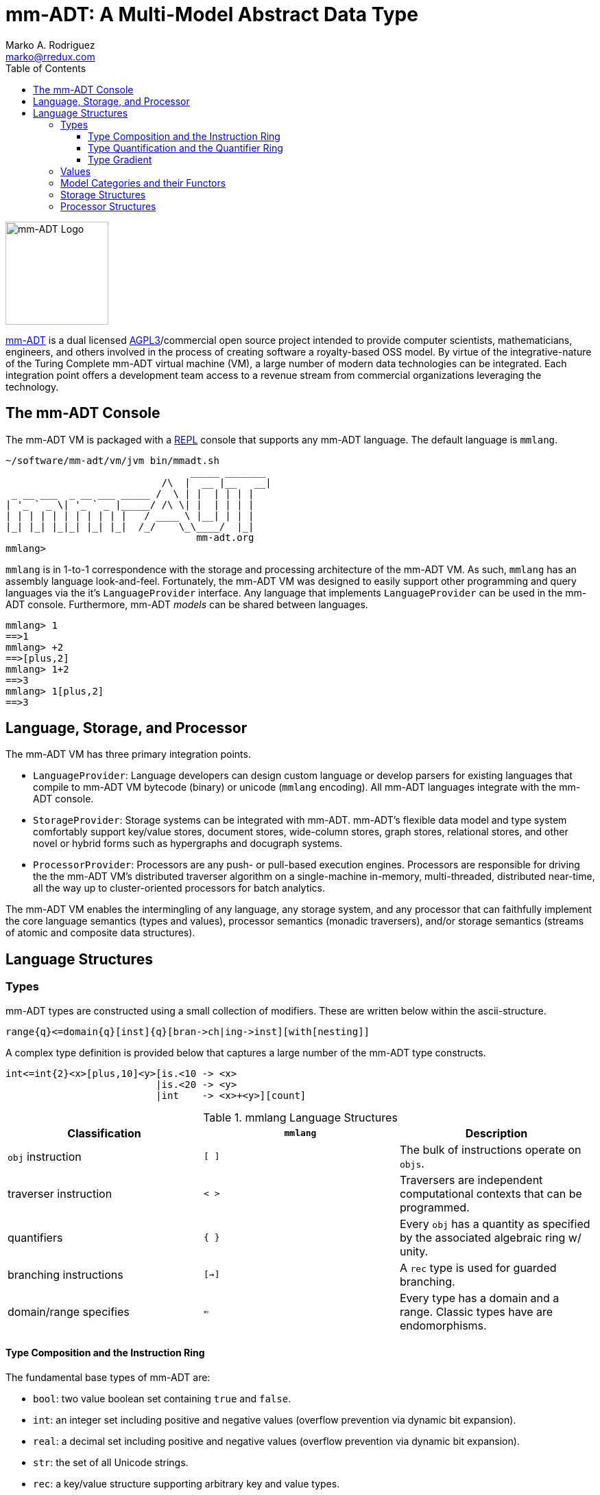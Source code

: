 = mm-ADT: A Multi-Model Abstract Data Type
Marko A. Rodriguez <marko@rredux.com>
:project-version:
:icons: font
:toc: left
:toclevels: 5
:doctype: book
:docinfo: shared-head
:stem: latexmath
:favicon: ./images/favicon.ico
:source-highlighter: coderay

image::images/mm-adt-logo.png[mm-ADT Logo,float="left",width=150]

http://mm-adt.org[mm-ADT] is a dual licensed https://www.gnu.org/licenses/agpl-3.0.txt[AGPL3]/commercial open source
project intended to provide computer scientists, mathematicians, engineers, and others involved in the process of
creating software a royalty-based OSS model. By virtue of the integrative-nature of the Turing Complete mm-ADT virtual
machine (VM), a large number of modern data technologies can be integrated. Each integration point offers a development team access
to a revenue stream from commercial organizations leveraging the technology.

== The mm-ADT Console

The mm-ADT VM is packaged with a https://en.wikipedia.org/wiki/Read%E2%80%93eval%E2%80%93print_loop:[REPL] console that supports any mm-ADT language.
The default language is `mmlang`.

```
~/software/mm-adt/vm/jvm bin/mmadt.sh
                                _____ _______
                           /\  |  __ |__   __|
 _ __ ___  _ __ ___ _____ /  \ | |  | | | |
| '_ ` _ \| '_ ` _ |_____/ /\ \| |  | | | |
| | | | | | | | | | |   / ____ \ |__| | | |
|_| |_| |_|_| |_| |_|  /_/    \_\____/  |_|
                                 mm-adt.org
mmlang>
```

`mmlang` is in 1-to-1 correspondence with the storage and processing architecture of the mm-ADT VM. As such, `mmlang`
has an assembly language look-and-feel. Fortunately, the mm-ADT VM was designed to easily support other programming and
query languages via the it's `LanguageProvider` interface. Any language that implements `LanguageProvider` can be
used in the mm-ADT console. Furthermore, mm-ADT _models_ can be shared between languages.

```Delphi
mmlang> 1
==>1
mmlang> +2
==>[plus,2]
mmlang> 1+2
==>3
mmlang> 1[plus,2]
==>3
```

== Language, Storage, and Processor

The mm-ADT VM has three primary integration points.

* `LanguageProvider`: Language developers can design custom language or develop parsers for existing languages that compile to mm-ADT VM bytecode (binary) or unicode (`mmlang` encoding).
All mm-ADT languages integrate with the mm-ADT console.
* `StorageProvider`: Storage systems can be integrated with mm-ADT. mm-ADT's flexible data model and type system comfortably support key/value stores, document stores, wide-column stores, graph stores, relational stores, and other novel or hybrid forms such as hypergraphs and docugraph systems.
* `ProcessorProvider`: Processors are any push- or pull-based execution engines.
Processors are responsible for driving the the mm-ADT VM's distributed traverser algorithm on a single-machine in-memory, multi-threaded, distributed near-time, all the way up to cluster-oriented processors for batch analytics.

The mm-ADT VM enables the intermingling of any language, any storage system, and any processor that can faithfully implement the core language semantics (types and values), processor semantics (monadic traversers), and/or storage semantics (streams of atomic and composite data structures).

== Language Structures

=== Types

mm-ADT types are constructed using a small collection of modifiers. These are written below within the ascii-structure.

```Delphi
range{q}<=domain{q}[inst]{q}[bran->ch|ing->inst][with[nesting]]
```

A complex type definition is provided below that captures a large number of the mm-ADT type constructs.

```Delphi
int<=int{2}<x>[plus,10]<y>[is.<10 -> <x>
                          |is.<20 -> <y>
                          |int    -> <x>+<y>][count]
```

.mmlang Language Structures
|===
|Classification          |`mmlang` |Description

|`obj` instruction       |`[ ]`    |The bulk of instructions operate on `objs`.
|traverser instruction   |`< >`    |Traversers are independent computational contexts that can be programmed.
|quantifiers             |`{ }`    |Every `obj` has a quantity as specified by the associated algebraic ring w/ unity.
|branching instructions  |`[->]`   |A `rec` type is used for guarded branching.
|domain/range specifies  |`<=`     |Every type has a domain and a range. Classic types have are endomorphisms.
|===

==== Type Composition and the Instruction Ring

The fundamental base types of mm-ADT are:

* `bool`: two value boolean set containing `true` and `false`.
* `int`: an integer set including positive and negative values (overflow prevention via dynamic bit expansion).
* `real`: a decimal set including positive and negative values (overflow prevention via dynamic bit expansion).
* `str`: the set of all Unicode strings.
* `rec`: a key/value structure supporting arbitrary key and value types.
* `lst`: an ordered list of values support tuple and inductive applications.
* `inst`: an instruction is a `str` opcode and an ordered list of arguments

The referent denoting that union of all these types is `obj`. Thus, `true` (`bool`), `42` (`int`), and `['a':1]` (`rec`) are in `obj`.

A type is built from a _canonical type_ (called the _domain_) by composing instructions drawn from the set `inst`, where `inst`
is the carrier set of the *_instruction ring_* (an https://en.wikipedia.org/wiki/Ring_%28mathematics%29:[algebraic ring with unity]). Serial composition is multiplication (`\*`)
and parallel composition is addition (`+`) such that, if `<A,+,*>` is the ring with `A` the carrier set, with a `0` element
(additive identity), a `1` element (multiplicative identity), and `a,b,c,...,0,1` in the examples below in `A`,
then the following ring axioms much hold.

. `(a + b) + c = a + (b + c)`
. `0 + a = a + 0 = a`
. `a - a = a + (-a) = 0`
. `a + b = b + a`
. `(a * b) * c = a * (b * c)`
. `1 * a = a * 1 = a`
. `(a + b) * c = (a * c) + (b * c)`
. `a * (b + c) = (a * b) + (a * c)`

From these axioms, the following common implications are equalities can be deduced.

. `a + b = a + c => b = c`
. `a + b = 0 => a = -b & b = -a`
. `-(a+b) = (-a) + (-b)`
. `-(-a) = a`
. `a*0 = 0 = 0*a`
. `a * (-b) = -a * b = -(a * b)`
. `(-a) * (-b) = a * b`

In mm-ADT, the carrier set is the set of all instructions `inst` where:

* the `0`-element of `inst` is `obj{0}<=obj[none]` and
* the `1`-element of `inst` is `obj<=obj[id]`.

As an example, the instructions `[plus,10]` and `[gt,5]` can be combined via serial and/or parallel composition.

```Delphi
int<=int[plus,10] * bool<=int[gt,5]   ==   bool<=int[plus,10][gt,5]
int<=int[plus,10] + bool<=int[gt,5]   ==    obj<=int[branch,[plus,10],[gt,5]]
```

All serial and parallel composition are associative (except for those that use instructions from the `inst` sub-ring: _the reduce near-ring_).
Finally, the distributivity of multiplications over addition is made apparent via:

```Delphi
[plus,10] * ([gt,5] + [lt,2])     ==   [plus,10][gt,5] + [plus,10][lt,2]
([plus,10] + [mult,5]) * [gt,7]   ==   [plus,10][gt,7] + [mult,5][gt,7]
```

The above expressions have a diagrammatic representation where the lines are streams of `objs` that are being operated
on by the `insts` they meet along the way. Whenever the diagram branches, the `obj` at the branch is cloned, taking
both branches (always).

[ditaa,"inst-left-distributivity"]
....

             /--[gt,5]--\                /-[plus,10]--[gt,5]-\
--[plus,10]--+          +-->   ====>   --+                   +-->
             \--[lt,2]--/                \-[plus,10]--[lt,2]-/
....

[ditaa,"inst-right-distributivity"]
....
  /--[plus,10]--\                        /-[plus,10]--[gt,7]-\
--+             +--[gt,7]-->   ====>   --+                   +-->
  \--[mult,5]---/                        \-[mult,5]---[gt,7]-/
....


==== Type Quantification and the Quantifier Ring

A _type_ denotes a set of `objs`. For example, `int` refers to a the set of integers. A set is a non-repeating collection of `objs.`
A _stream_ generalizes a set. A stream is an unordered collection of `objs` of varying cardinality (a multi-set, or bag).
In mm-ADT, `int` is shorthand for `int{1}`--a single integer. In practice, when `int` is used to define a value, it is referring
to a single integer from the set of all integers--e.g., `val answer:int = 42`. `bool{42}` refers to `42` boolean values. All
`mmlang` expressions within `{ }` operate on the mm-ADT VM's *_quantifier ring_* (w/ unity). Any `obj` that supports
`+`/`*`/`0`/`1` and various rules governing their composition is supported by mm-ADT. In mm-ADT, types can be specified to
an as accurate or fuzzy degree as computationally and conceptually possible.

Typically, the quantifier of choice for most applications is the `int` ring (or `int` range ring -- `{2,13}`). Common programming concepts
that are usually captured by classes or functors (lifting) are expressed in mm-ADT via quantification.

```Delphi
int                          // a single int (some)
int{?}<=int[is,[gt,0]]       // 0 or 1 int   (maybe/option)
int{0}<=int[is,false]        // 0 ints       (none)
int{4}<=int{2}[[id]+[id]]    // 4 ints
int{*}<=[=db][get,'costs']   // 0 or more ints
```

NOTE: `{?}` is shorthand for `{0,1}`, `{+}` for `{1,+infty}`, `{*}` for `{0,+infty}`, and ` ` (nothing) for `{1}`.

The type system of mm-ADT is characterized by a particular formulation of the direct product of rings over
the _quantifier_ and _instruction_ rings. The direct product of these two rings is  a ring itself. Thus, mm-ADT's
types are completely understood using ring theory (a sub-ring of the mm-ADT type system
is a _near-ring_ and special considerations are required when composing instructions from that set).

```Delphi
mmlang> int
==>int                                               // equivalent to int{1}<=int{1}
mmlang> int[plus,2]
==>int[plus,2]                                       // equivalent to int<=int[plus,2]
mmlang> int[plus,2][is,[gt,3]]
==>int{?}<=int[plus,2][is,bool<=int[gt,3]]           // the [is]-filter and uncertainty
mmlang> int[plus,2][is,[gt,3]][lte,100]
==>bool{?}<=int[plus,2][is,bool<=int[gt,3]][lte,100] // moving from int to bool
```

==== Type Gradient

mm-ADT types differ from convention in that they serve to denote:

* *canonical types*: sets of elements denoted as `int` or `str`, etc.
* *refined types*: constraints on the canonical set types such as `nat<=int[is,[gt,0]]`
* *quantified types*: specifying the cardinality of a set via quantification `int{0,5}` (a type of 0 to 5 `int` values).
* *dependent types*:
* *translating types*: specify a mapping from a domain set of elements to a range set of elements as in `int[plus,2]`.
* *recursive types*:

=== Values

There are only two kinds of structures in mm-ADT: _values_ and _types_.
Values are the elements of standard data type sets such as:



```Delphi
mmlang> 45[plus,5][plus,[mult,2]]
==>150
mmlang> 'a','b','c'[fold,'seed','',[plus,str<seed>]]
==>'abc'
mmlang> 1,2,3[plus,2]<x>[plus,3]<y>[as,rec['a':int<x>,'b':int<y>]]
==>['a':3,'b':6]
==>['a':4,'b':7]
==>['a':5,'b':8]
mmlang> ['a':['b':['c':['d':0]]]]
==>['a':['b':['c':['d':0]]]]
mmlang> ['a':['b':['c':['d':0]]]].a.b.c.d
==>0
mmlang> .a
==>[get,'a']
```


=== Model Categories and their Functors

A _model_ is a set of related types (a type of types).
Mathematically, a every mm-ADT model forms a category where the category _objects_ are the canonical types and the _morphisms_ are types that span the canonical types.
All mm-ADT types respective associative composition and every type's identity morphism is the `[id]` instruction as in
`int<=int[id]`.

=== Storage Structures

=== Processor Structures